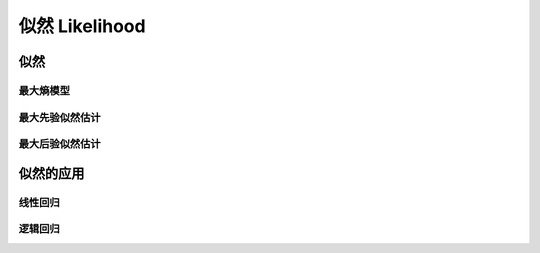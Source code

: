 *************
似然 Likelihood
*************

似然 
====

最大熵模型
----------

最大先验似然估计
----------------

最大后验似然估计
----------------

似然的应用
=========

线性回归
---------

逻辑回归
---------
